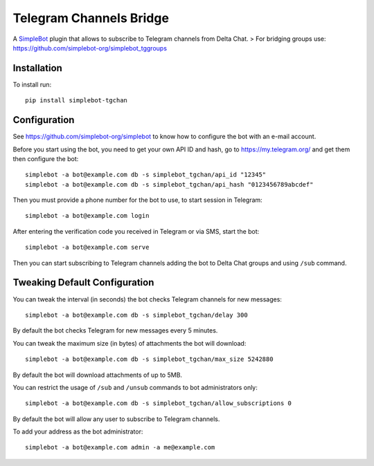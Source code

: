 Telegram Channels Bridge
========================

.. image:: https://img.shields.io/pypi/v/simplebot_tgchan.svg
   :target: https://pypi.org/project/simplebot_tgchan

.. image:: https://img.shields.io/pypi/pyversions/simplebot_tgchan.svg
   :target: https://pypi.org/project/simplebot_tgchan

.. image:: https://pepy.tech/badge/simplebot_tgchan
   :target: https://pepy.tech/project/simplebot_tgchan

.. image:: https://img.shields.io/pypi/l/simplebot_tgchan.svg
   :target: https://pypi.org/project/simplebot_tgchan

.. image:: https://github.com/simplebot-org/simplebot_tgchan/actions/workflows/python-ci.yml/badge.svg
   :target: https://github.com/simplebot-org/simplebot_tgchan/actions/workflows/python-ci.yml

.. image:: https://img.shields.io/badge/code%20style-black-000000.svg
   :target: https://github.com/psf/black

A `SimpleBot`_ plugin that allows to subscribe to Telegram channels from Delta Chat.
> For bridging groups use: https://github.com/simplebot-org/simplebot_tggroups

Installation
------------

To install run::

  pip install simplebot-tgchan

Configuration
-------------

See https://github.com/simplebot-org/simplebot to know how to configure the bot with an e-mail account.

Before you start using the bot, you need to get your own API ID and hash, go to https://my.telegram.org/
and get them then configure the bot::

    simplebot -a bot@example.com db -s simplebot_tgchan/api_id "12345"
    simplebot -a bot@example.com db -s simplebot_tgchan/api_hash "0123456789abcdef"

Then you must provide a phone number for the bot to use, to start session in Telegram::

    simplebot -a bot@example.com login

After entering the verification code you received in Telegram or via SMS, start the bot::

    simplebot -a bot@example.com serve

Then you can start subscribing to Telegram channels adding the bot to Delta Chat groups and using
``/sub`` command.

Tweaking Default Configuration
------------------------------

You can tweak the interval (in seconds) the bot checks Telegram channels for new messages::

    simplebot -a bot@example.com db -s simplebot_tgchan/delay 300

By default the bot checks Telegram for new messages every 5 minutes.

You can tweak the maximum size (in bytes) of attachments the bot will download::

    simplebot -a bot@example.com db -s simplebot_tgchan/max_size 5242880

By default the bot will download attachments of up to 5MB.

You can restrict the usage of ``/sub`` and ``/unsub`` commands to bot administrators only::

    simplebot -a bot@example.com db -s simplebot_tgchan/allow_subscriptions 0

By default the bot will allow any user to subscribe to Telegram channels.

To add your address as the bot administrator::

    simplebot -a bot@example.com admin -a me@example.com


.. _SimpleBot: https://github.com/simplebot-org/simplebot
